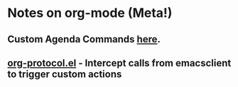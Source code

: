 * Notes on org-mode (Meta!)
** Custom Agenda Commands [[http://orgmode.org/worg/org-tutorials/org-custom-agenda-commands.php][here]].
** [[http://orgmode.org/worg/org-contrib/org-protocol.php][org-protocol.el]] - Intercept calls from emacsclient to trigger custom actions
